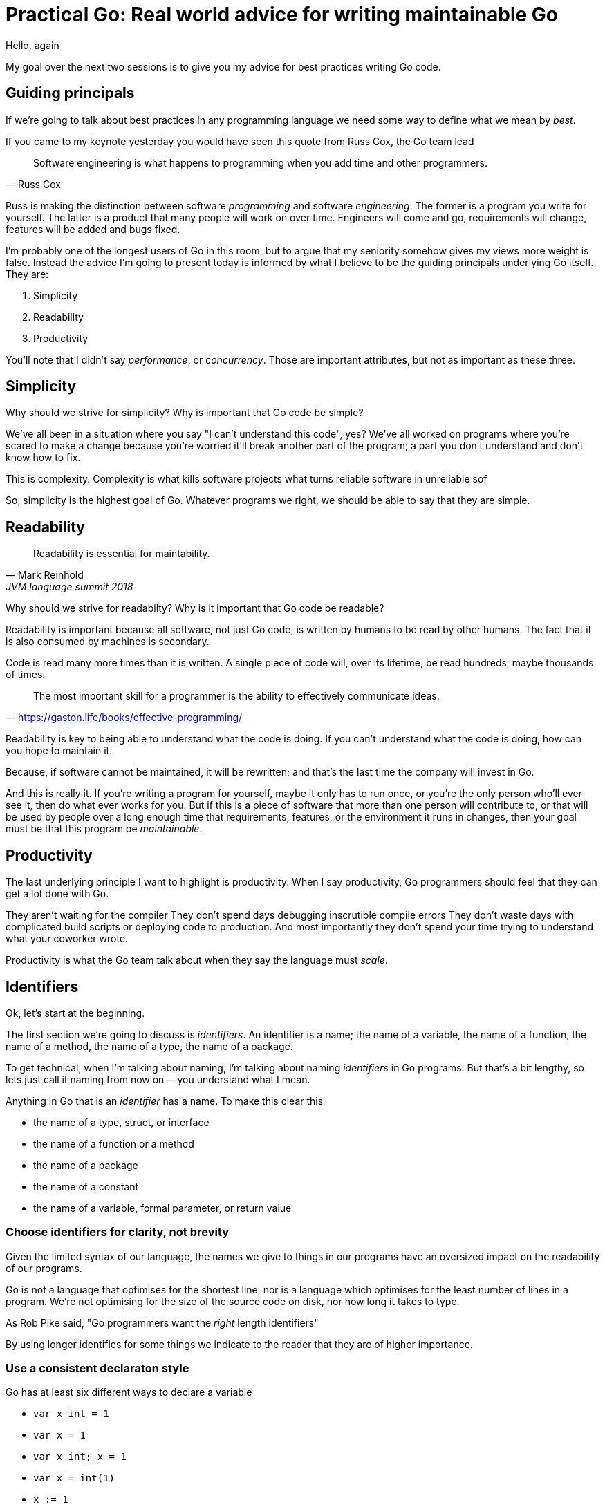 = Practical Go: Real world advice for writing maintainable Go

Hello, again

My goal over the next two sessions is to give you my advice for best practices writing Go code.

== Guiding principals

If we're going to talk about best practices in any programming language we need some way to define what we mean by _best_.

If you came to my keynote yesterday you would have seen this quote from Russ Cox, the Go team lead

"Software engineering is what happens to programming when you add time and other programmers."
-- Russ Cox

Russ is making the distinction between software _programming_ and software _engineering_.
The former is a program you write for yourself.
The latter is a product that many people will work on over time.
Engineers will come and go, requirements will change, features will be added and bugs fixed.

I'm probably one of the longest users of Go in this room, but to argue that my seniority somehow gives my views more weight is false.
Instead the advice I'm going to present today is informed by what I believe to be the guiding principals underlying Go itself.
They are:

. Simplicity
. Readability
. Productivity

You'll note that I didn't say _performance_, or _concurrency_.
Those are important attributes, but not as important as these three.

== Simplicity

Why should we strive for simplicity?
Why is important that Go code be simple?

We've all been in a situation where you say "I can't understand this code", yes?
We've all worked on programs where you're scared to make a change because you're worried it'll break another part of the program; a part you don't understand and don't know how to fix.

This is complexity.
Complexity is what kills software projects
 what turns reliable software in unreliable sof

So, simplicity is the highest goal of Go.
Whatever programs we right, we should be able to say that they are simple.

== Readability

"Readability is essential for maintability."
-- Mark Reinhold, JVM language summit 2018

Why should we strive for readabilty?
Why is it important that Go code be readable?

Readability is important because all software, not just Go code, is written by humans to be read by other humans.
The fact that it is also consumed by machines is secondary.

Code is read many more times than it is written.
A single piece of code will, over its lifetime, be read hundreds, maybe thousands of times.

"The most important skill for a programmer is the ability to effectively communicate ideas."
-- https://gaston.life/books/effective-programming/

Readability is key to being able to understand what the code is doing.
If you can't understand what the code is doing, how can you hope to maintain it.

Because, if software cannot be maintained, it will be rewritten; and that's the last time the company will invest in Go.

And this is really it.
If you're writing a program for yourself, maybe it only has to run once, or you're the only person who'll ever see it, then do what ever works for you.
But if this is a piece of software that more than one person will contribute to, or that will be used by people over a long enough time that requirements, features, or the environment it runs in changes, then your goal must be that this program be _maintainable_.

== Productivity

The last underlying principle I want to highlight is productivity.
When I say productivity, Go programmers should feel that they can get a lot done with Go.

They aren't waiting for the compiler
They don't spend days debugging inscrutible compile errors
They don't waste days with complicated build scripts or deploying code to production.
And most importantly they don't spend your time trying to understand what your coworker wrote.

Productivity is what the Go team talk about when they say the language must _scale_.

== Identifiers

Ok, let's start at the beginning.

The first section we're going to discuss is _identifiers_.
An identifier is a name; the name of a variable, the name of a function, the name of a method, the name of a type, the name of a package.

To get technical, when I'm talking about naming, I'm talking about naming _identifiers_ in Go programs.
But that's a bit lengthy, so lets just call it naming from now on -- you understand what I mean.

Anything in Go that is an _identifier_ has a name.
To make this clear this

* the name of a type, struct, or interface
* the name of a function or a method
* the name of a package
* the name of a constant
* the name of a variable, formal parameter, or return value

=== Choose identifiers for clarity, not brevity

Given the limited syntax of our language, the names we give to things in our programs have an oversized impact on the readability of our programs.

Go is not a language that optimises for the shortest line, nor is a language which optimises for the least number of lines in a program.
We're not optimising for the size of the source code on disk, nor how long it takes to type.

As Rob Pike said, "Go programmers want the _right_ length identifiers"

By using longer identifies for some things we indicate to the reader that they are of higher importance. 



=== Use a consistent declaraton style

Go has at least six different ways to declare a variable

* `var x int = 1`
* `var x = 1`
* `var x int; x = 1`
* `var x = int(1)`
* `x := 1`

I'm sure there are more that I haven't thought of.

With all these different ways of declaraing a variable, how do we find some commonality so rather than everyone having their own style

[TIP]
====
When something is complicated, it should stand out. When I see 

----
var x uint64 = 1<<30
----
I know there is is a reason that `x` 's type is special.
====

== Package Design

In this next section we'll talk about designing a package including the package's name, naming types, writing functinos and methods.

=== A good package starts with its name

Just like we talked about names for variables in the previous section, the name of a package is very important.

Think of your package's name as a one word _elevator pitch_ for what the 

==== Good package names

. Should be unique

[NOTE]
.Prefer lower case names for packages.
====
There are two places where you can give a package a name.
The first is the `package` declaration at the top of each `.go` file in a directory.
The second is the name of the directory holding those files.

**Those two names should match**

The first name, the `package` declaration will be visibile as a prefix on every 

====

==== Avoid package names like `base`, `common`, or `util`

Use the plural; `strings` for string handling utilities.


An identifier’s name includes its package name
Prefer lower case package names and import paths
. Rather than nesting deeply, return early
. Make the zero value useful
. Eschew package level state.
No package level variables.
Avoid global side effects.

== Project Structure

Let's talk about combining

=== Consider fewer, larger packages
Arrange code into files by import statements.
Prefer nouns for file names.
Eschew elaborate package hierarchies, resist the desire to apply taxonomy

=== Keep package main small as small as possible

Your main function, and main package should do as little as possible.
This is because main.main acts as a singleton; there can only be one main function in a program.
Because main.main is a singleton there are a lot of assumptions built into the things that main.main will call that they will only be called during main.main or main.init, and only called _once_.

This makes it hard to write tests for code written in main.main.

TIP: main should parse flags, open connections to databases, loggers, and such, then hand off execution to a high level object.

== API Design

The final piece of design advice I'm going to give today is potentailly the most important.

All of the suggestions I've made so far are just that, suggestions.
These are the way I try to write Go, but I'm not going to push them hard in code review.

However when it comes to reviewing APIs in code review, I am less forgiving.
This is because everything we've talked about so far can be fixed without breaking backward compatability; they are, for the most part, internal details.

=== Design APIs that are hard to misuse.
Design APIs for their default use case.


=== Prefer var args to []T parameters

It's very common to write a function or method that takes a slice of values.

----
func ShutdownVMs(ids []string) error
----


=== Let callers define the interface they require

As a concrete example, say I've been given a task to write a function that persists a Document structure to disk.

----
// Save writes the contents of doc to the file f.
func Save(f *os.File, doc *Document) error
----
I could specify this function, Save, which takes an `*os.File` as the destination to write the `Document`.
But this has a few problems

The signature of `Save` precludes the option to write the data to a network location.
Assuming that network storage is likely to become requirement later, the signature of this function would have to change, impacting all its callers.

`Save` is also unpleasant to test, because it operates directly with files on disk. So, to verify its operation, the test would have to read the contents of the file after being written.

And I would have to ensure that `f` was written to a temporary location and always removed afterwards.

`*os.File` also defines a lot of methods which are not relevant to `Save`, like reading directories and checking to see if a path is a symlink.
It would be useful if the signature of the `Save` function could describe only the parts of `*os.File` that were relevant.

What can we do ?

----
// Save writes the contents of doc to the supplied
// ReadWriterCloser.
func Save(rwc io.ReadWriteCloser, doc *Document) error
----

Using `io.ReadWriteCloser` we can apply the interface segregation principle to redefine `Save` to take an interface that describes more general file shaped things.

With this change, any type that implements the `io.ReadWriteCloser` interface can be substituted for the previous `*os.File`.

This makes `Save` both broader in its application, and clarifies to the caller of `Save` which methods of the `*os.File` type are relevant to its operation.

And as the author of `Save` I no longer have the option to call those unrelated methods on `*os.File` as it is hidden behind the `io.ReadWriteCloser` interface.

But we can take the interface segregation principle a bit further.

Firstly, it is unlikely that if `Save` follows the single responsibility principle, it will read the file it just wrote to verify its contents--that should be responsibility of another piece of code.

----
// Save writes the contents of doc to the supplied
// WriteCloser.
func Save(wc io.WriteCloser, doc *Document) error
----

So we can narrow the specification for the interface we pass to Save to just writing and closing.

Secondly, by providing `Save` with a mechanism to close its stream, which we inherited in this desire to make it still look like a file, this raises the question of under what circumstances will `wc` be closed.

Possibly Save will call Close unconditionally, or perhaps Close will be called in the case of success.

This presents a problem for the caller of `Save` as it may want to write additional data to the stream after the document is written.

----
// Save writes the contents of doc to the supplied
// Writer.
func Save(w io.Writer, doc *Document) error
----

A better solution would be to redefine `Save` to take only an `io.Writer`, stripping it completely of the responsibility to do anything but write data to a stream.

By applying the interface segregation principle to our `Save` function, the results has simultaneously been a function which is the most specific in terms of its requirements--it only needs a thing that is writable--and the most general in its function, we can now use Save to save our data to anything which implements io.Writer.

=== Prefer streaming interfaces

Consider these two methods that read data from a file.

----
func (f *File) Read(buf []byte) (int, error)
func (f *File) Read() ([]byte, error)
----
The first is well known to all Go programmers as `io.Reader`.

We all know how to use the `io.Reader` interface: you pass a buffer to `Read` and it returns the number of characters read into that buffer and possibly an error.

----
buf := make([]byte, 8192)
n, err := f.Read(buf)
buf = buf[:n] // reslice buffer
if err != nil {
	// now handle error
	...
}
...
----

Wouldn't this be easier if Read returned a buffer of what it read, like this



. Use type assertions for optional behaviour

== Error handling

=== Elminate handling by eliminating errors

If you were in my presentation yesterday I talked about the draft proposals for improving error handl

=== Only handle an error once



== Concurrency

. Never start a goroutine without when it will stop.
When sending or receiving on a channel, consider what happens if the other party never receives the message
. Keep yourself busy while waiting for a goroutine.
or, do the work yourself.
. Leave concurrency to the caller
